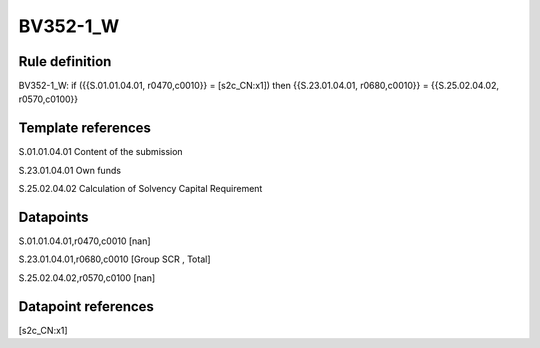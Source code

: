 =========
BV352-1_W
=========

Rule definition
---------------

BV352-1_W: if ({{S.01.01.04.01, r0470,c0010}} = [s2c_CN:x1]) then {{S.23.01.04.01, r0680,c0010}} = {{S.25.02.04.02, r0570,c0100}}


Template references
-------------------

S.01.01.04.01 Content of the submission

S.23.01.04.01 Own funds

S.25.02.04.02 Calculation of Solvency Capital Requirement


Datapoints
----------

S.01.01.04.01,r0470,c0010 [nan]

S.23.01.04.01,r0680,c0010 [Group SCR , Total]

S.25.02.04.02,r0570,c0100 [nan]



Datapoint references
--------------------

[s2c_CN:x1]
